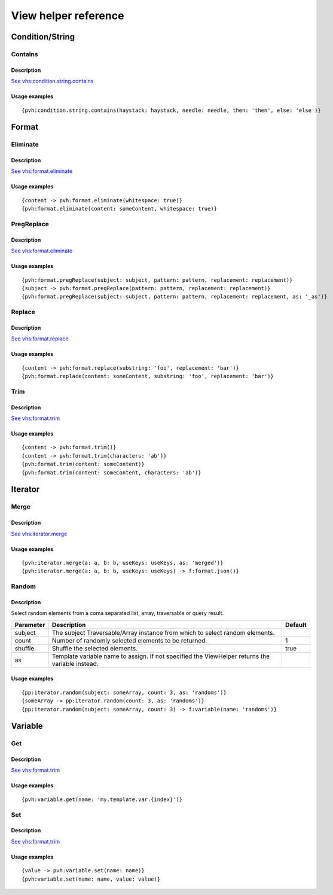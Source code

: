 =============================================
View helper reference
=============================================

Condition/String
================

Contains
--------

Description
~~~~~~~~~~~

`See vhs:condition.string.contains <https://viewhelpers.fluidtypo3.org/fluidtypo3/vhs/5.0.1/Condition/String/Contains.html>`__

Usage examples
~~~~~~~~~~~~~~

::

   {pvh:condition.string.contains(haystack: haystack, needle: needle, then: 'then', else: 'else')}

Format
======

Eliminate
---------

Description
~~~~~~~~~~~

`See vhs:format.eliminate <https://viewhelpers.fluidtypo3.org/fluidtypo3/vhs/5.0.1/Format/Eliminate.html>`__

Usage examples
~~~~~~~~~~~~~~

::

   {content -> pvh:format.eliminate(whitespace: true)}
   {pvh:format.eliminate(content: someContent, whitespace: true)}

PregReplace
-----------

Description
~~~~~~~~~~~

`See vhs:format.eliminate <https://viewhelpers.fluidtypo3.org/fluidtypo3/vhs/5.0.1/Format/PregReplace.html>`__

Usage examples
~~~~~~~~~~~~~~

::

   {pvh:format.pregReplace(subject: subject, pattern: pattern, replacement: replacement)}
   {subject -> pvh:format.pregReplace(pattern: pattern, replacement: replacement)}
   {pvh:format.pregReplace(subject: subject, pattern: pattern, replacement: replacement, as: '_as')}

Replace
---------

Description
~~~~~~~~~~~

`See vhs:format.replace <https://viewhelpers.fluidtypo3.org/fluidtypo3/vhs/5.0.1/Format/Replace.html>`__

Usage examples
~~~~~~~~~~~~~~

::

   {content -> pvh:format.replace(substring: 'foo', replacement: 'bar')}
   {pvh:format.replace(content: someContent, substring: 'foo', replacement: 'bar')}

Trim
----

Description
~~~~~~~~~~~

`See vhs:format.trim <https://viewhelpers.fluidtypo3.org/fluidtypo3/vhs/5.0.1/Format/Trim.html>`__

Usage examples
~~~~~~~~~~~~~~

::

   {content -> pvh:format.trim()}
   {content -> pvh:format.trim(characters: 'ab')}
   {pvh:format.trim(content: someContent)}
   {pvh:format.trim(content: someContent, characters: 'ab')}

Iterator
========

Merge
-----

Description
~~~~~~~~~~~

`See vhs:iterator.merge <https://viewhelpers.fluidtypo3.org/fluidtypo3/vhs/5.0.1/Iterator/Merge.html>`__

Usage examples
~~~~~~~~~~~~~~

::

   {pvh:iterator.merge(a: a, b: b, useKeys: useKeys, as: 'merged')}
   {pvh:iterator.merge(a: a, b: b, useKeys: useKeys) -> f:format.json()}

Random
------

Description
~~~~~~~~~~~

Select random elements from a coma separated list, array, traversable or query
result.

+-----------+-------------------------------------------------------+----------+
| Parameter | Description                                           | Default  |
+===========+=======================================================+==========+
| subject   | The subject Traversable/Array instance from which to  |          |
|           | select random elements.                               |          |
+-----------+-------------------------------------------------------+----------+
| count     | Number of randomly selected elements to be returned.  | 1        |
+-----------+-------------------------------------------------------+----------+
| shuffle   | Shuffle the selected elements.                        | true     |
+-----------+-------------------------------------------------------+----------+
| as        | Template variable name to assign. If not specified    |          |
|           | the ViewHelper returns the variable instead.          |          |
+-----------+-------------------------------------------------------+----------+

Usage examples
~~~~~~~~~~~~~~

::

   {pp:iterator.random(subject: someArray, count: 3, as: 'randoms')}
   {someArray -> pp:iterator.random(count: 3, as: 'randoms')}
   {pp:iterator.random(subject: someArray, count: 3) -> f:variable(name: 'randoms')}

Variable
========

Get
---

Description
~~~~~~~~~~~

`See vhs:format.trim <https://viewhelpers.fluidtypo3.org/fluidtypo3/vhs/5.0.1/Variable/Get.html>`__

Usage examples
~~~~~~~~~~~~~~

::

   {pvh:variable.get(name: 'my.template.var.{index}')}

Set
---

Description
~~~~~~~~~~~

`See vhs:format.trim <https://viewhelpers.fluidtypo3.org/fluidtypo3/vhs/5.0.1/Variable/Set.html>`__

Usage examples
~~~~~~~~~~~~~~

::

   {value -> pvh:variable.set(name: name)}
   {pvh:variable.set(name: name, value: value)}
